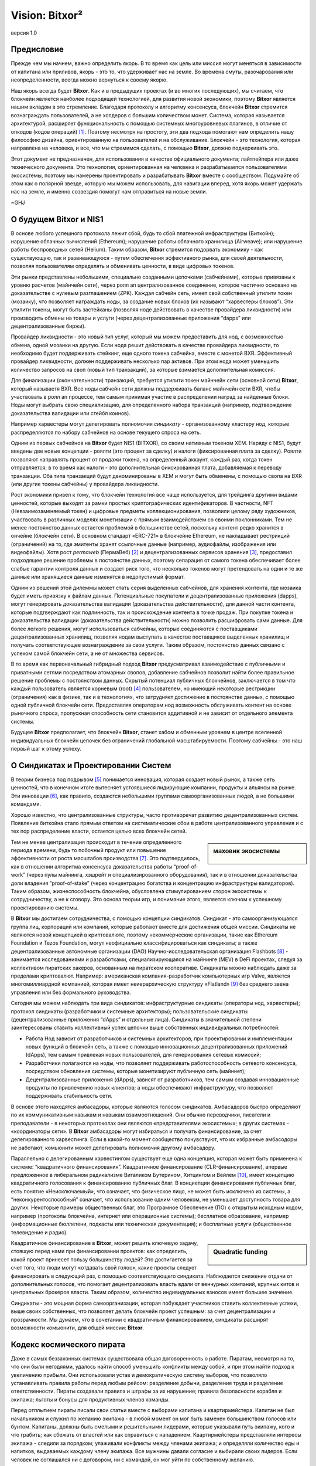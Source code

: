 ###############
Vision: Bitxor²
###############

.. rst-class:: h1centered

   Отражение космических пиратов

.. figure:: ../../resources/images/handbook/ship\ cover\ blank.png
    :align: center
    :width: 600px

    версия 1.0

Предисловие
***********

Прежде чем мы начнем, важно определить якорь. В то время как цель или миссия могут меняться в зависимости от капитана или приливов, якорь - это то, что удерживает нас на земле. Во времена смуты, разочарования или неопределенности, всегда можно вернуться к своему якорю.

Наш якорь всегда будет **Bitxor**. Как и в предыдущих проектах (и во многих последующих), мы считаем, что блокчейн является наиболее подходящей технологией, для развития новой экономики, поэтому **Bitxor** является нашим вкладом в это стремление. Благодаря протоколу и алгоритму консенсуса, блокчейн **Bitxor** стремится вознаграждать пользователей, а не холдеров с большим количеством монет. Система, которая называется архитектурой, расширяет функциональность с помощью системных многоуровневых плагинов, в отличие от опкодов (кодов операций)  [1]_. Поэтому несмотря на простоту, эти два подхода помогают нам определить нашу философию дизайна, ориентированную на пользователей и на обслуживание. Блокчейн - это технология, которая направлена на человека, и все, что мы стремимся сделать, с помощью **Bitxor**, должно подчеркивать это.

Этот документ не предназначен, для использования в качестве официального документа; лайтпейпера или даже технического документа. Это технология, ориентированная на человека и разрабатывается пользователями экосистемы, поэтому мы намерены проектировать и разрабатывать **Bitxor** вместе с сообществом. Подумайте об этом как о полярной звезде, которую мы можем использовать, для навигации вперед, хотя якорь может удержать нас на земле, и именно созвездия помогут нам отправиться на новые земли.

~GHJ

О будущем Bitxor и NIS1
***********************

В основе любого успешного протокола лежит сбой, будь то сбой платежной инфраструктуры (Биткойн); нарушение облачных вычислений (Ethereum); нарушение работы облачного хранилища (Airweave); или нарушение работы беспроводных сетей (Helium). Таким образом, **Bitxor** стремится подорвать экономику - как существующую, так и развивающуюся - путем обеспечения эффективного рынка, для своей деятельности, позволяя пользователям определять и обменивать ценности, в виде цифровых токенов.

Эти рынки представлены небольшими, специально созданными цепочками (сабчейнами), которые привязаны к уровню расчетов (майнчейн сети), через ролл ап централизованное соединение, которое частично основано на доказательстве с нулевым разглашением (ZPK). Каждая сабчейн сеть, имеет свой собственный утилити токен (мозаику), что позволяет награждать ноды, за создание новых блоков (их называют “харвестеры блоков”). Эти утилити токены, могут быть застейканы (позволяя ноде действовать в качестве провайдера ликвидности) или производить обмены на товары и услуги (через децентрализованные приложения “dapps” или децентрализованные биржи).

Провайдер ликвидности - это новый тип услуг, который мы можем предоставить для нод, с возможностью обмена, одной мозаики на другую. Если нода решит действовать в качестве провайдера ликвидности, то необходимо будет поддерживать стейкинг, еще одного токена сабчейна, вместе с монетой BXR. Эффективный провайдер ликвидности, должен поддерживать несколько пар активов. При этом нода может уменьшить количество запросов на своп (новый тип транзакций), за которые взимается дополнительная комиссия.

Для финализации (окончательности) транзакций, требуется утилити токен майнчейн сети (основной сети) **Bitxor**, который называетя BXR. Все ноды сабчейн сети должны поддерживать баланс майнчейн сети BXR, чтобы участвовать в ролл ап процессе, тем самым принимая участие в распределении наград за найденные блоки. Ноды могут выбрать свою специализацию, для определенного набора транзакций (например, подтверждение доказательства валидации или стейбл коинов).

Например харвестеры могут делегировать полномочия *синдикату* - организованному кластеру нод, которые распределяются по набору сабчейнов на основе текущего спроса на сеть.

Одним из первых сабчейнов на **Bitxor** будет NIS1 (BITXOR), со своим нативным токеном XEM. Наряду с NIS1, будут введены две новые концепции - роялти (это процент за сделку) и налоги (фиксированная плата за сделку). Роялти позволяют направлять процент от продажи токена, на определенный аккаунт, каждый раз, когда токен отправляется; в то время как налоги - это дополнительная фиксированная плата, добавляемая к переводу транзакции. Оба типа транзакций будут деноминированы в XEM и могут быть обменены, с помощью свопа на BXR (или другие токены сабчейны) у провайдера ликвидности.

Рост экономики привел к тому, что блокчейн технология все чаще используется, для трейдинга другими видами ценностей, которые выходят за рамки простых криптографических идентификаторов. В частности, NFT (Невзаимозаменяемый токен) и цифровые предметы коллекционирования, позволили целому ряду художников, участвовать в различных моделях монетизации с прямым взаимодействием со своими поклонниками. Тем не менее постоянство данных остается проблемой в большинстве сетей, поскольку контент редко хранится в ончейне (блокчейн сети). В основном стандарт «ERC-721» в блокчейне Ethereum, не накладывает рестрикций (ограничений) на то, где эмитенты хранят ссылочные данные (например, аудиофайлы, изображения или видеофайлы). Хотя рост *permaweb* (ПермаВеб) [2]_ и децентрализованных сервисов хранения [3]_, предоставил подходящее решение проблемы в постоянстве данных, поэтому сепарация от самого токена обеспечивает более слабые гарантии контроля данных и создает риск того, что несколько токенов могут претендовать на одни и те же данные или хранящиеся данные изменятся в недопустимый формат.

Одним из решений этой дилеммы может стать серия выделенных сабчейнов, для хранения контента, где мозаика будет иметь привязку к файлам данных. Потенциальные покупатели и децентрализованные приложения (dapps), могут генерировать доказательства валидации (доказательства действительности), для данной части контента, которые подтверждают как подлинность, так и происхождение контента в точке продаж. При покупке токена и доказательства валидации (доказательства действительности) можно позволить расшифровать сами данные. Для более легкого решения, могут использоваться сабчейны, которые соединяются с поставщиками децентрализованных хранилищ, позволяя нодам выступать в качестве поставщиков выделенных хранилищ и получать соответствующее вознаграждение за свои услуги. Таким образом, постоянство данных связано с успехом самой блокчейн сети, а не от множества сервисов.

В то время как первоначальный гибридный подход **Bitxor** предусматривал взаимодействие с публичными и приватными сетями посредством атомарных свопов, добавление сабчейнов позволит найти более правильное решение проблемы с постоянством данных. Скрытый потенциал публичных блокчейнов, заключается в том что каждый пользователь является корневым (root)  [4]_ пользователем, но имеющий некоторые рестрикции (ограничения) как в физике, так и в технологиях, что затрудняет достижение в постоянстве данных, с помощью одной публичной блокчейн сети. Предоставляя операторам нод возможность обслуживать контент на основе рыночного спроса, пропускная способность сети становится аддитивной и не зависит от отдельного элемента системы.

Будущее **Bitxor** предполагает, что блокчейн **Bitxor**, станет хабом и обменным уровнем в центре вселенной индивидуальных блокчейн цепочек без ограничений глобальной масштабируемости. Поэтому сабчейны - это наш первый шаг к этому успеху.

О Синдикатах и Проектировании Систем
************************************

В теории бизнеса под подрывом [5]_ понимается инновация, которая создает новый рынок, а также сеть ценностей, что в конечном итоге вытесняет устоявшиеся лидирующие компании, продукты и альянсы на рынке. Эти инновации [6]_, как правило, создаются небольшими группами самоорганизованных людей, а не большими командами.

Хорошо известно, что централизованные структуры, часто противоречат развитию децентрализованных систем. Появление биткойна стало прямым ответом на систематические сбои в работе централизованного управления и с тех пор распределение власти, остается целью всех блокчейн сетей.

.. sidebar:: маховик экосистемы

    .. figure:: ../../resources/images/handbook/Bitxor\ Venn\ Diagram\ 1.png
        :align: center
        :width: 600px

Тем не менее централизация происходит в течение определенного периода времени, будь то побочный продукт или повышение эффективности от роста масштабов производства  [7]_. Это подтвердилось, как в отношении алгоритма консенсуса доказательства работы “proof-of-work” (через пулы майнинга, хэшрейт и специализированного оборудования), так и в отношении доказательства доли владения “proof-of-stake” (через концентрацию богатства и концентрацию инфраструктуры валидаторов). Таким образом, жизнеспособность блокчейна, обусловлена стимулированием сторон экосистемы к сотрудничеству, а не к сговору. Это основа теории игр, и понимание этого, является ключом к успешному проектированию системы.

В **Bitxor** мы достигаем сотрудничества, с помощью концепции синдикатов. Синдикат - это самоорганизующаяся группа лиц, корпораций или компаний, которые работают вместе для достижения общей миссии. Синдикаты не являются новой концепцией в криптовалюте, поэтому некоммерческие организации, такие как Ethereum Foundation и Tezos Foundation, могут неофициально классифицироваться как синдикаты; а также децентрализованные автономные организации (DAO) Научно-исследовательская организация Flashbots [8]_ - занимается исследованиями и разработками, специализирующаяся на майнинге (MEV) в DeFi проектах, следуя за коллективом пиратских хакеров, основанным на пиратском кооперативе. Синдикаты можно наблюдать даже за пределами криптовалют. Например: американская компания-разработчик компьютерных игр Valve, является многомиллиардной компанией, которая имеет неиерархическую структуру «Flatland» [9]_ без среднего звена управления или без формального руководства.

Сегодня мы можем наблюдать три  вида синдикатов: инфраструктурные синдикаты (операторы нод, харвестеры); протокол синдикаты (разработчики и системные архитекторы); пользовательские синдикаты (децентрализованные приложения “dApps” и отдельные лица). Синдикаты в значительной степени заинтересованы ставить коллективный успех цепочки выше собственных индивидуальных потребностей:

* Работа Нод зависит от разработчиков и системных архитекторов, при проектировании и имплементации новых функций в блокчейн сеть, а также с помощью инновационных децентрализованных приложений (dApps), тем самым привлекая новых пользователей, для генерирования сетевых комиссий;

* Разработчики полагаются на ноды, что позволяет поддерживать работоспособность сетевого консенсуса, посредством обновления системы, которые монетизируют публичную сеть (майннет);

* Децентрализованные приложения (dApps), зависят от разработчиков, тем самым создавая инновационные продукты по привлечению новых клиентов; а ноды обеспечивают инфраструктуру, что позволяет поддерживать стабильность сети.

В основе этого находятся амбасадоры, которые являются голосом синдикатов. Амбасадоров быстро определяют по их коммуникативным навыкам и навыкам взаимоотношений. Они обычно переводчики, писатели и преподаватели - в некоторых протоколах они являются «представителями экосистемы»; в других системах - «координаторы сети». В **Bitxor** амбасадоры могут избираться и получать финансирование, за счет делегированного харвестинга. Если в какой-то момент сообщество почувствуют, что их избранные амбасодоры не работают, комьюнити может делегировать полномочия другому амбасадору.

Параллельно с делегированным харвестингом существует еще одна концепция, которая может быть применена к системе: “квадратичного финансирования”. Квадратичное финансирование (CLR-финансирование), впервые предложенное в либеральном радикализме Виталиком Бутерином, Хитцингом и Вейлем  [10]_, имеет концепцию квадратичного голосования к финансированию публичных благ. В конциепции финансирования публичных благ, есть понятие «Неисключаемый», что означает, что физическое лицо, не может быть исключено из системы, а “неконкурентоспособный” означает, что использование одним человеком, не уменьшает доступность товара для других. Некоторые примеры общественных благ, это Програмное Обеспечение (ПО) с открытым исходным кодом, например (протоколы блокчейна, интернет или операционные системы); бесплатное образование, например (информационные бюллетени, подкасты или техническая документация); и бесплатные услуги (общественное телевидение и радио).

.. sidebar:: Quadratic funding

    .. figure:: ../../resources/images/handbook/Syndicate\ Matching\ dark.png
        :align: center
        :width: 600px

Квадратичное финансирование в **Bitxor**, может решить ключевую задачу, стоящую перед нами при финансировании проектов: как определить, какой проект принесет пользу большинству людей? Это достигается за счет того, что люди могут «отдавать свой голос», какие проекты следует финансировать в следующий раз, с помощью соответствующего синдиката. Наблюдается снижение отдачи от дополнительных голосов, что помогает децентрализовать власть вдали от венчурных компаний, крупных китов и центральных брокеров власти. Таким образом, количество индивидуальных взносов имеет большее значение.

Синдикаты - это мощная форма самоорганизации, которая побуждает участников ставить коллективные успехи, выше своих собственных, что позволяет делать блокчейн проект успешным: за счет децентрализации и прозрачности. Мы думаем, что в сочетании с квадратичным финансированием, синдикаты расширят возможности комьюнити, для общей миссии: **Bitxor**.

Кодекс космического пирата
**************************

Даже в самых беззаконных системах существовала общая договоренность о работе. Пиратам, несмотря на то, что они были негодяями, удалось найти способ уменьшить конфликты между собой, и при этом найти подход к увеличению прибыли. Они использовали устав и демократическую систему выборов, что позволяло устанавливать правила работы перед любым рейсом: разделение добычи, разделение труда и разделение ответственности. Пираты создавали правила и штрафы за их нарушение; правила безопасности корабля и экипажа; льготы и бонусы для продуктивных членов команды.

Перед отплытием пираты писали свои статьи вместе с выборами капитана и квартирмейстера. Капитан не был начальником и служил по желанию экипажа - в любой момент он мог быть заменен большинством голосов или бунтом. Капитаны, должны быть смелыми и решительными лидерами, которые указывали путь экипажу, кого и что грабить; как сбежать от властей или как справиться с нападением. Квартирмейстеры представляли интересы экипажа - следили за порядком; улаживали конфликты между членами экипажа; и определяли количество еды и напитков, выдаваемых каждому члену экипажа. Все мужчины давали согласие и выбирали своих лидеров. Если человек не соглашался ни с договором, ни с командой, он мог уйти по собственному желанию.

Несмотря на отсутствие поддержки правительства, пиратам удавалось поддерживать гармонию, которая была такой же, как и у их законных коллег. Отчасти это было связано с их прозрачностью во всем, от добычи, до распределения богатства; отчасти благодаря команде, которая ставила коллективные успехи корабля выше своих собственных; а также из-за приверженности равенству и товариществу. Мы считаем, что синдикат в **Bitxor**, должен следовать пиратской культуре, но определяемой неиерархической корпоративной структуре.

Ниже приведены некоторые из предлагаемых нами статей соглашений - клятв, которую мы даем перед тем, как отправиться в следующее путешествие **Bitxor**. Хотя любые статьи требуют консенсуса и, что немаловажно, одобрения команды, поэтому мы считаем полезным установить некоторые общие принципы.

* **Мы ценим прозрачность.** Прозрачность укрепляет доверие, заставляет нас нести ответственность и позволяет нам продвигать нашу экосистему вперед. Мы работаем у всех на виду, обеспечивая для комьюнити полную прозрачность нашей работы, а нашей команде - возможность учиться на собственных ошибках. Мы делимся информацией открыто, о том, чему научились; об ошибках, которые совершили и о том, над чем мы работаем. Почти каждый документ будет полностью открыт, для чтения и комментариев; каждое стратегическое решение; каждый анализ. Мы используем инструменты, соответствующие нашим ценностям (Git, Discord), что позволяет экосистеме работать вместе с нами.
* **Мы верим в финансовую свободу.** Мы используем подход к компенсации, основанный на формуле, которая видна всем. Мы сочетаем конкурентоспособную заработную плату, эквивалентную рыночной, с щедрым пакетом льгот. Мы считаем, что каждый член комьюнити должен быть заинтересован в том, что мы создаем, за счет передачи токенов во все компенсационные пакеты.
* **Мы чемпионская команда.** Мы не семья - мы выбираем своих игроков сами. Мы возлагаем большие надежды на производительность и результаты. Если кто-то не поднимает средний балл, мы активно тренируем и развиваем его. У нас интенсивная, часто хаотичная рабочая культура, и мы часто выходим из зоны комфорта, что позволяет нам расти, как индивидуально, так и в команде. Мы ожидаем, что наша команда, получит место на корабле и сохранит его.
* **Мы ищем рок-звезд**. Мы принимаем исключительные меры, чтобы гарантировать, что у нас есть лучшие таланты на каждом рабочем месте. T-Shaped People - это специалисты, которые гармонично сочетают в себе широкий кругозор в одной из областей. Этот склад делает их уникальными и полезными лидерами в современном мире. Мы работаем только с людьми, которые способнее нас. Мы считаем, что талант является наиболее важным фактором нашего успеха, и ожидаем, что вся команда будет нести ответственность за повышение среднего уровня в команде.
* **Мы сконцентрированы.** Миссия **Bitxor** - разрушить рынки и обеспечить равенство возможностей. Мы техническая команда, ориентированная в первую очередь на инженерию и если ваш опыт не связан с написанием кода, то все силы, которые у вас есть, должны быть вложены в понимание технологии, лежащей в основе наших систем.

Во всем, в первую очередь, мы служим **Bitxor**.

.. rubric:: Footnotes

.. [1] Griffin Ichiba Hotchkiss, Andrei Maiboroda, and Paul Wackerow, “ETHEREUM VIRTUAL MACHINE (EVM)”, accessed June 7, 2021, https://ethereum.org/en/developers/docs/evm/

.. [2] "Store Data, Permanently", Arweave home page, 2020, https://www.arweave.org/

.. [3] David Vorick et al., "Decentralized Internet for a Free Future", Home page, Skynet, 2021, https://siasky.net/

.. [4] Balaji S. Srinivasan, "Yes, You May Need a Blockchain", Blog post, Balaji S. Srinivasan, May 14, 2019, https://balajis.com/yes-you-may-need-a-blockchain/

.. [5] Clayton M. Christensen, Michael E. Raynor, and Rory McDonald, "What Is Disruptive Innovation?", *Harvard Business Review*, December 2015, https://hbr.org/2015/12/what-is-disruptive-innovation

.. [6] Lingfei Wu, Wang Dashun, and James A. Evans, "Large Teams Develop and Small Teams Disrupt Science and Technology", *Nature* 566 (2019): 378–2, https://par.nsf.gov/servlets/purl/10109889

.. [7] Aaron Shaw and Benjamin Mako Hill, "Laboratories of Oligarchy? How the Iron Law Extends to Peer Production", *Arxiv*, 2014, https://arxiv.org/ftp/arxiv/papers/1407/1407.0323.pdf

.. [8] Flashbots, software repository, github.com/flashbots, 2021, https://github.com/flashbots/pm

.. [9] Phanish Puranam and Dorthe Døjbak Håkonsson, "Valve’s Way", *Journal of Organization Design* 4, no. 2 (June 2015): 2–, https://www.researchgate.net/publication/282395703_Valve%27s_Way

.. [10] Vitalik Buterin, Zoë Hitzig, and E. Glen Weyl, "Liberal Radicalism: A Flexible Design for Philanthropic Matching Funds", *Available at SSRN 3243656*, 2018, https://www.gwern.net/docs/economics/2018-buterin.pdf

